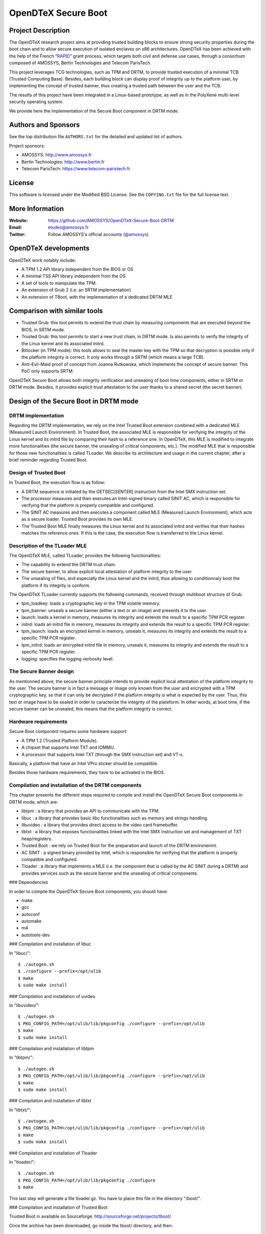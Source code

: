 ====================
OpenDTeX Secure Boot
====================

Project Description
===================

The OpenDTeX research project aims at providing trusted building
blocks to ensure strong security properties during the boot chain and
to allow secure execution of isolated enclaves on x86
architectures. OpenDTeX has been achieved with the help of the French
“`RAPID <http://www.ixarm.com/Projets-d-innovation-duale-RAPID>`_”
grant process, which targets both civil and defense use cases, through
a consortium composed of AMOSSYS, Bertin Technologies and Telecom
ParisTech.

This project leverages TCG technologies, such as TPM and DRTM, to
provide trusted execution of a minimal TCB (Trusted Computing
Base). Besides, each building block can display proof of integrity up
to the platform user, by implementing the concept of trusted banner,
thus creating a trusted path between the user and the TCB.

The results of this project have been integrated in a Linux-based
prototype, as well as in the PolyXene multi-level security operating
system.

We provide here the implementation of the Secure Boot component in
DRTM mode.

Authors and Sponsors
====================

See the top distribution file ``AUTHORS.txt`` for the detailed and updated list
of authors.

Project sponsors:

* AMOSSYS: `http://www.amossys.fr <http://www.amossys.fr>`_
* Bertin Technologies: `http://www.bertin.fr <http://www.bertin.fr>`_
* Telecom ParisTech: `https://www.telecom-paristech.fr <https://www.telecom-paristech.fr>`_

License
=======

This software is licensed under the Modified BSD License. See the
``COPYING.txt`` file for the full license text.

More Information
================

:Website: `https://github.com/AMOSSYS/OpenDTeX-Secure-Boot-DRTM <https://github.com/AMOSSYS/OpenDTeX-Secure-Boot-DRTM>`_
:Email: `etudes@amossys.fr <etudes@amossys.fr>`_
:Twitter: Follow AMOSSYS's official accounts (`@amossys <https://twitter.com/Amossys>`_)

OpenDTeX developments
=====================

OpenDTeX work notably include:

* A TPM 1.2 API library independent from the BIOS or OS
* A minimal TSS API library independent from the OS
* A set of tools to manipulate the TPM.
* An extension of Grub 2 (i.e. an SRTM implementation)
* An extension of TBoot, with the implementation of a dedicated DRTM MLE

Comparison with similar tools
=============================

* Trusted Grub: this tool permits to extend the trust chain
  by measuring components that are executed beyond the BIOS, in SRTM mode.
* Trusted Grub: this tool permits to start a new trust chain, in DRTM
  mode. Is also permits to verify the integrity of the Linux kernel
  and its associated initrd.
* Bitlocker (in TPM mode): this tools allows to seal the master key
  with the TPM so that decryption is possible only if the platform
  integrity is correct. It only works through a SRTM (which means a large
  TCB).
* Anti-Evil-Maid proof of concept from Joanna Rutkowska, which
  implements the concept of secure banner. This PoC only supports
  SRTM.

OpenDTeX Secure Boot allows both integrity verification and unsealing
of boot time components, either in SRTM or DRTM mode. Besides, it
provides explicit trust attestation to the user thanks to a shared
secret (the secret banner).


Design of the Secure Boot in DRTM mode
======================================

DRTM implementation
-------------------

Regarding the DRTM implementation, we rely on the Intel Trusted Boot
extension combined with a dedicated MLE (Measured Launch
Environment). In Trusted Boot, the associated MLE is responsible for
verifying the integrity of the Linux kernel and its initrd file by
comparing their hash to a reference one. In OpenDTeX, this MLE is
modified to integrate more functionalities (the secure banner, the
unsealing of critical components, etc.). The modified MLE that is
responsible for those new functionalities is called TLoader. We
describe its architecture and usage in the current chapter, after a
brief reminder regarding Trusted Boot.

Design of Trusted Boot
----------------------

In Trusted Boot, the execution flow is as follow:

* A DRTM sequence is initiated by the GETSEC[SENTER] instruction from
  the Intel SMX instruction set.
* The processor measures and then executes an Intel-signed binary
  called SINIT AC, which is responsible for verifying that the
  platform is properly compatible and configured.
* The SINIT AC measures and then executes a component called MLE
  (Measured Launch Environment), which acts as a secure
  loader. Trusted Boot provides its own MLE.
* The Trusted Boot MLE finally measures the Linux kernel and its
  associated initrd and verifies that their hashes matches the
  reference ones. If this is the case, the execution flow is
  transferred to the Linux kernel.


Description of the TLoader MLE
------------------------------

The OpenDTeX MLE, called TLoader, provides the following functionalities:

* The capability to extend the DRTM trust chain.
* The secure banner, to allow explicit local attestation of platform
  integrity to the user.
* The unsealing of files, and especially the Linux kernel and the
  initrd, thus allowing to conditionnaly boot the platform if its
  integrity is conform.

The OpenDTeX TLoader currently supports the following commands,
received through multiboot structure of Grub.

* tpm_loadkey: loads a cryptographic key in the TPM volatile memory.
* tpm_banner: unseals a secure banner (either a text or an image) and
  presents it to the user.
* launch: loads a kernel in memory, measures its integrity and extends
  the result to a specific TPM PCR register.
* initrd: loads an initrd file in memory, measures its integrity and
  extends the result to a specific TPM PCR register.
* tpm_launch: loads an encrypted kernel in memory, unseals it,
  measures its integrity and extends the result to a specific TPM PCR
  register.
* tpm_initrd: loads an encrypted initrd file in memory, unseals it,
  measures its integrity and extends the result to a specific TPM PCR
  register.
* logging: specifies the logging verbosity level.


The Secure Banner design
------------------------

As mentionned above, the secure banner principle intends to provide
explicit local attestation of the platform integrity to the user. The
secure banner is in fact a message or image only known from the user
and encrypted with a TPM cryptographic key, so that it can only be
decrypted if the platform integrity is what is expected by the
user. Thus, this text or image have to be sealed in order to
caracterize the integrity of the plateform. In other words, at boot
time, if the secure banner can be unsealed, this means that the
platform integrity is correct.


Hardware requirements
---------------------

Secure Boot component requires some hardware support:

* A TPM 1.2 (Trusted Platform Module).
* A chipset that supports Intel TXT and IOMMU.
* A processor that supports Intel TXT (through the SMX instruction set) and VT-x.

Basically, a platform that have an Intel VPro sticker should be compatible.

Besides those hardware requirements, they have to be activated in the BIOS.


Compilation and installation of the DRTM components
---------------------------------------------------

This chapter presents the different steps required to compile and install the OpenDTeX Secure Boot components in DRTM mode, which are:

* libtpm : a library that provides an API to communicate with the TPM.
* libuc : a library that provides basic libc functionalities such as memory and strings handling.
* libuvideo : a library that provides direct access to the video card framebuffer.
* libtxt : a library that exposes functionalities linked with the Intel SMX instruction set and management of TXT heap/registers.
* Trusted Boot : we rely on Trusted Boot for the preparation and launch of the DRTM environemnt.
* AC SINIT : a signed binary provided by Intel, which is responsible for verifying that the platform is properly compatible and configured.
* Tloader : a library that implements a MLE (i.e. the component that is called by the AC SINIT during a DRTM) and provides services such as the secure banner and the unsealing of critical components.


### Dependencies

In order to compile the OpenDTeX Secure Boot components, you should have:

* make
* gcc
* autoconf
* automake
* m4
* autotools-dev

### Compilation and installation of libuc

In "libuc/"::

  $ ./autogen.sh
  $ ./configure --prefix=/opt/ulib
  $ make
  $ sudo make install

### Compilation and installation of uvideo

In "libuvideo/"::

  $ ./autogen.sh
  $ PKG_CONFIG_PATH=/opt/ulib/lib/pkgconfig ./configure --prefix=/opt/ulib
  $ make
  $ sudo make install

### Compilation and installation of libtpm

In "libtpm/"::

  $ ./autogen.sh
  $ PKG_CONFIG_PATH=/opt/ulib/lib/pkgconfig ./configure --prefix=/opt/ulib
  $ make
  $ sudo make install

### Compilation and installation of libtxt

In "libtxt/"::

  $ ./autogen.sh
  $ PKG_CONFIG_PATH=/opt/ulib/lib/pkgconfig ./configure --prefix=/opt/ulib
  $ make
  $ sudo make install

### Compilation and installation of Tloader

In "tloader/"::

  $ ./autogen.sh
  $ PKG_CONFIG_PATH=/opt/ulib/lib/pkgconfig ./configure
  $ make

This last step will generate a file tloader.gz. You have to place this
file in the directory "/boot/".

### Compilation and installation of Trusted Boot

Trusted Boot in available on Sourceforge: http://sourceforge.net/projects/tboot/

Once the archive has been downloaded, go inside the tboot/ directory, and then::

  $ make
  $ sudo make install

This last step will copy the file tboot.gz (the loader) in the directory "/boot/".

### Deployment of the AC SINIT module

You have to retrieve the AC SINIT module that is compatible with your
chipset/processor on Intel website: http://software.intel.com/en-us/articles/intel-trusted-execution-technology.

The AC SINIT module have to be copied in the directory "/boot/".


Preparation of the Secure Banner
--------------------------------

Create a TPM key, such that it can be loaded again inside the TPM
memory if the PCR1 and PCR2 have the same content that they had during
key creation::

  $ cd tools/
  $ make
  $ tcg_createkey -k | -z depth key1.key PCR1:PCR2

Seal a secret text message with this TPM key, and tell the TPM to seal
the object so that it can be decrypted again if contents of PCR17,
PCR18 and PCR19 have not changed::

  $ echo "My secret message" > /tmp/test
  $ python createStruct.py text /tmp/test > /tmp/test.data
  $ ./tcg_seal -i /tmp/test.data -o data.seal -z -k key1.key -p 17:18:19
  (0000)-> SRK(WellKnown : 1)
  (0001)-> key1.key(WellKnown : 1)(00000000)
  | child of SRK
  symmetric key : b0 49 e5 34 9b f1 c5 59 d3 b5 82 03 58 68 9f a2 f1 ad e4 d3 1c dd 18 bb 01

Or seal a secret image::

  $ python createStruct.py image zoby.bmp > /tmp/test.data #####################################################################################################x à modifier dans README sur github
  $ ./tcg_seal -i /tmp/test.data -o data.seal -z -k key1.key

Put the sealed data (either the message or the image) in the boot directory::

  $ sudo mkdir /boot/opendtex/
  $ sudo cp data.seal /boot/opendtex/data.seal


Configuration of Grub
---------------------

Here is a Grub 2 configuration file example, that permits to launch Trusted Boot, then to execute a DRTM, and then to give execution flow to the TLoader MLE. The TLoader then interpret the command::

  menuentry 'TBoot+TLoader' {
    # GRUB2 modules
    insmod gzio
    insmod part_msdos
    insmod ext2
    # To find system disk boot partition
    set root='(/dev/sda,msdos5)'
    search --no-floppy --fs-uuid --set=root 86cf0374-fbf3-4d36-9b5c-45303f24c17a

    # TrustedBoot main module to start
    multiboot /boot/tboot.gz /boot/tboot.gz logging=vga,memory,serial

    # The platform specific AC module
    module /boot/SINIT

    # TLoader module launched by TrustedBoot
    module /boot/tloader.gz /boot/tloader.gz logging=vga

    # Entry to display the secure banner (with a key to load)
    module /boot/opendtex/key1.key /boot/opendtex/key1.key tpm_loadkey aliasKey1 aliasSRK
    module /boot/opendtex/data.seal /boot/opendtex/data.seal tpm_banner aliasKey1

    # The OS image to start
    module /boot/vmlinuz /boot/vmlinuz kdb=fr vga=791 root=/dev/hda1 ...
    module /boot/initrd /boot/initrd
  }

Now that the platform is correctly configured, the next time you start
the system, a Secure Boot will be launched, meaning that many boot
components will be measured, and if nothing has changed in terms of
integrity, you will see the secure banner.

And if one boot component appears to have its integrity altered, you
will get a error when the TPM attempts to unseal either the protected
key or the protected object.


Acknowledgment
==============

We would like to thanks people behind the following projects:

* Intel Trusted Boot: http://sourceforge.net/projects/tboot/
* Flicker: http://sourceforge.net/projects/flickertcb/
